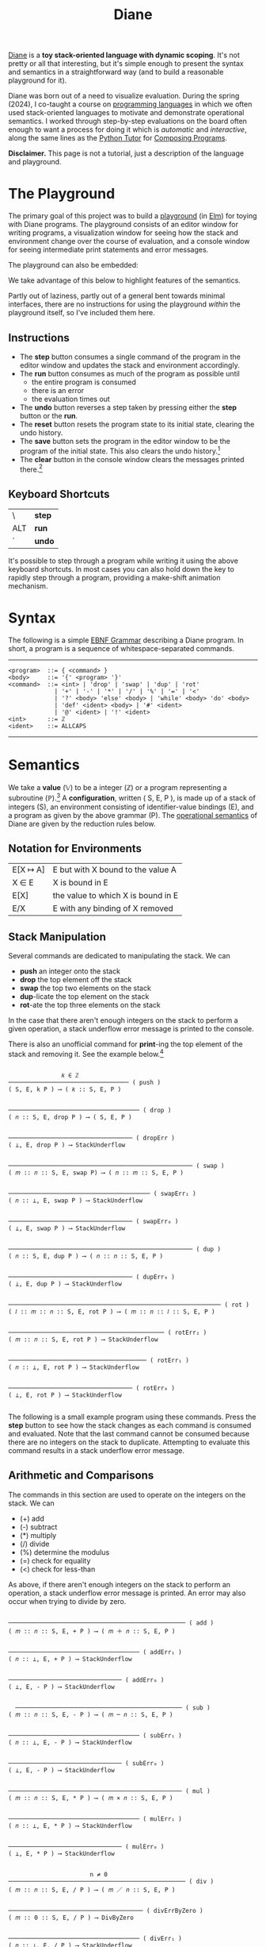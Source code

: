 #+title: Diane
#+HTML_HEAD: <link rel="stylesheet" type="text/css" href="indexStyle.css" />
#+HTML_HEAD: <script src="diane.js"></script>
#+OPTIONS: html-style:nil H:2 num:nil

[[https://github.com/nmmull/Diane][Diane]] is a *toy stack-oriented language with dynamic scoping*.  It's
not pretty or all that interesting, but it's simple enough to present
the syntax and semantics in a straightforward way (and to build a
reasonable playground for it).

Diane was born out of a need to visualize evaluation.  During the
spring (2024), I co-taught a course on [[https://nmmull.github.io/CS320/landing/Spring-2024/index.html][programming languages]] in which
we often used stack-oriented languages to motivate and demonstrate
operational semantics.  I worked through step-by-step evaluations on
the board often enough to want a process for doing it which is /automatic/ and
/interactive/, along the same lines as the [[https://pythontutor.com/cp/composingprograms.html#mode=edit][Python Tutor]] for [[https://www.composingprograms.com][Composing
Programs]].

*Disclaimer.* This page is not a tutorial, just a description of
the language and playground.

* The Playground
The primary goal of this project was to build a [[file:playground.html][playground]] (in [[https://elm-lang.org][Elm]])
for toying with Diane programs.  The playground consists of an editor
window for writing programs, a visualization window for seeing how the
stack and environment change over the course of evaluation, and a
console window for seeing intermediate print statements and error
messages.

The playground can also be embedded:
#+BEGIN_EXPORT html
  <div id="embed-example"></div>
  <script>
  var app = Elm.Main.init({
  node: document.getElementById('embed-example'),
  flags: {
  hasTrace: true,
  adjustable: false,
  program: `def SUMSQUARES {
   dup * swap dup * +
  }
  2 3 #SUMSQUARES @X
  X print

  !SUMSQUARES !X`
  }});
  </script>
#+END_EXPORT
We take advantage of this below to highlight features of the
semantics.

Partly out of laziness, partly out of a general bent towards minimal
interfaces, there are no instructions for using the playground
/within/ the playground itself, so I've included them here.
** Instructions
+ The *step* button consumes a single command of the program in the
  editor window and updates the stack and environment accordingly.
+ The *run* button consumes as much of the program as possible until
  + the entire program is consumed
  + there is an error
  + the evaluation times out
+ The *undo* button reverses a step taken by pressing either the
  *step* button or the *run*.
+ The *reset* button resets the program state to its initial state,
  clearing the undo history.
+ The *save* button sets the program in the editor window to be the
  program of the initial state. This also clears the undo
  history.[fn:: Note that this only saves the program, not the whole
  program state.  When reseting, the stack and environment will be
  empty, but the inital program will be the most recently saved
  program.]
+ The *clear* button in the console window clears the messages printed
  there.[fn:: This cannot be undone.]

** Keyboard Shortcuts
| \   | *step* |
| ALT | *run*  |
| `   | *undo* |

It's possible to step through a program while writing it using the
above keyboard shortcuts.  In most cases you can also hold down the
key to rapidly step through a program, providing a make-shift
animation mechanism.

* Syntax
The following is a simple [[https://en.wikipedia.org/wiki/Extended_Backus–Naur_form][EBNF Grammar]] describing a Diane program.  In
short, a program is a sequence of whitespace-separated commands.

-----

#+begin_src
  <program>  ::= { <command> }
  <body>     ::= '{' <program> '}'
  <command>  ::= <int> | 'drop' | 'swap' | 'dup' | 'rot'
               | '+' | '-' | '*' | '/' | '%' | '=' | '<'
               | '?' <body> 'else' <body> | 'while' <body> 'do' <body>
               | 'def' <ident> <body> | '#' <ident>
               | '@' <ident> | '!' <ident>
  <int>      ::= ℤ
  <ident>    ::= ALLCAPS
#+end_src

-----

* Semantics
We take a *value* (𝕍) to be a integer (ℤ) or a program representing a
subroutine (ℙ).[fn:: In other word, 𝕍 = ℤ ∪ ℙ.] A *configuration*,
written ( S, E, P ), is made up of a stack of integers (S), an
environment consisting of identifier-value bindings (E), and a program
as given by the above grammar (P).  The [[https://en.wikipedia.org/wiki/Operational_semantics#Structural_operational_semantics][operational semantics]] of Diane
are given by the reduction rules below.

** Notation for Environments
| E[X ↦ A] | E but with X bound to the value A  |
| X ∈ E    | X is bound in E                    |
| E[X]     | the value to which X is bound in E |
| E/X      | E with any binding of X removed    |

** Stack Manipulation
Several commands are dedicated to manipulating the stack. We can
+ *push* an integer onto the stack
+ *drop* the top element off the stack
+ *swap* the top two elements on the stack
+ *dup*-licate the top element on the stack
+ *rot*-ate the top three elements on the stack
In the case that there aren't enough integers on the stack to perform
a given operation, a stack underflow error message is printed to the
console.

There is also an unofficial command for *print*-ing the top element of
the stack and removing it.  See the example below.[fn:: It's
unofficial because printed strings are not a part of the
configuration.  Semantically, *print* is identical to *drop*.]

#+begin_src

                 𝑘 ∈ ℤ
  ────────────────────────────────── ( push )
  ( S, E, k P ) ⟶ ( 𝑘 :: S, E, P )


  ───────────────────────────────────── ( drop )
  ( 𝑛 :: S, E, drop P ) ⟶ ( S, E, P )


  ─────────────────────────────────── ( dropErr )
  ( ⊥, E, drop P ) ⟶ StackUnderflow


  ──────────────────────────────────────────────────── ( swap )
  ( 𝑚 :: 𝑛 :: S, E, swap P) ⟶ ( 𝑛 :: 𝑚 :: S, E, P )


  ──────────────────────────────────────── ( swapErr₁ )
  ( 𝑛 :: ⊥, E, swap P ) ⟶ StackUnderflow


  ─────────────────────────────────── ( swapErr₀ )
  ( ⊥, E, swap P ) ⟶ StackUnderflow


  ──────────────────────────────────────────────────── ( dup )
  ( 𝑛 :: S, E, dup P ) ⟶ ( 𝑛 :: 𝑛 :: S, E, P )


  ─────────────────────────────────── ( dupErr₀ )
  ( ⊥, E, dup P ) ⟶ StackUnderflow


  ──────────────────────────────────────────────────────────── ( rot )
  ( 𝑙 :: 𝑚 :: 𝑛 :: S, E, rot P ) ⟶ ( 𝑚 :: 𝑛 :: 𝑙 :: S, E, P )


  ──────────────────────────────────────────── ( rotErr₂ )
  ( 𝑚 :: 𝑛 :: S, E, rot P ) ⟶ StackUnderflow


  ─────────────────────────────────────── ( rotErr₁ )
  ( 𝑛 :: ⊥, E, rot P ) ⟶ StackUnderflow


  ─────────────────────────────────── ( rotErr₀ )
  ( ⊥, E, rot P ) ⟶ StackUnderflow

#+end_src

The following is a small example program using these commands.  Press
the *step* button to see how the stack changes as each command is
consumed and evaluated.  Note that the last command cannot be consumed
because there are no integers on the stack to duplicate.  Attempting
to evaluate this command results in a stack underflow error message.

#+BEGIN_EXPORT html
  <div id="push-example"></div>
  <script>
  var app = Elm.Main.init({
  node: document.getElementById('push-example'),
  flags: {
  hasTrace: true,
  adjustable: false,
  program: `1 2 3
  drop swap dup
  rot rot rot
  print print print
  dup`
  }});
  </script>
#+END_EXPORT

** Arithmetic and Comparisons
The commands in this section are used to operate on the integers on the
stack.  We can
+ (+) add
+ (-) subtract
+ (*) multiply
+ (/) divide
+ (%) determine the modulus
+ (=) check for equality
+ (<) check for less-than
As above, if there aren't enough integers on the stack to perform an
operation, a stack underflow error message is printed.  An error may
also occur when trying to divide by zero.
#+begin_src

  ────────────────────────────────────────────────── ( add )
  ( 𝑚 :: 𝑛 :: S, E, + P ) ⟶ ( 𝑚 ＋ 𝑛 :: S, E, P )


  ───────────────────────────────────── ( addErr₁ )
  ( 𝑛 :: ⊥, E, + P ) ⟶ StackUnderflow


  ──────────────────────────────── ( addErr₀ )
  ( ⊥, E, - P ) ⟶ StackUnderflow


    ─────────────────────────────────────────────── ( sub )
  ( 𝑚 :: 𝑛 :: S, E, - P ) ⟶ ( 𝑚 ─ 𝑛 :: S, E, P )


  ───────────────────────────────────── ( subErr₁ )
  ( 𝑛 :: ⊥, E, - P ) ⟶ StackUnderflow


  ──────────────────────────────── ( subErr₀ )
  ( ⊥, E, - P ) ⟶ StackUnderflow


  ───────────────────────────────────────────────── ( mul )
  ( 𝑚 :: 𝑛 :: S, E, * P ) ⟶ ( 𝑚 × 𝑛 :: S, E, P )


  ───────────────────────────────────── ( mulErr₁ )
  ( 𝑛 :: ⊥, E, * P ) ⟶ StackUnderflow


  ──────────────────────────────── ( mulErr₀ )
  ( ⊥, E, * P ) ⟶ StackUnderflow


                         n ≠ 0
  ────────────────────────────────────────────────── ( div )
  ( 𝑚 :: 𝑛 :: S, E, / P ) ⟶ ( 𝑚 ／ 𝑛 :: S, E, P )


  ────────────────────────────────────── ( divErrByZero )
  ( 𝑚 :: 0 :: S, E, / P ) ⟶ DivByZero


  ───────────────────────────────────── ( divErr₁ )
  ( 𝑛 :: ⊥, E, / P ) ⟶ StackUnderflow


  ──────────────────────────────── ( divErr₀ )
  ( ⊥, E, / P ) ⟶ StackUnderflow


                         n ≠ 0
  ─────────────────────────────────────────────────── ( mod )
  ( 𝑚 :: 𝑛 :: S, E, % P ) ⟶ ( 𝑚 mod 𝑛 :: S, E, P )


  ────────────────────────────────────── ( modErrByZero )
  ( 𝑚 :: 0 :: S, E, % P ) ⟶ DivByZero


  ───────────────────────────────────── ( modErr₁ )
  ( 𝑛 :: ⊥, E, % P ) ⟶ StackUnderflow


  ──────────────────────────────── ( modErr₀ )
  ( ⊥, E, % P ) ⟶ StackUnderflow


                     𝑚 ＝ 𝑛
  ──────────────────────────────────────────── ( eq )
  ( 𝑚 :: 𝑛 :: S, E, = P ) ⟶ ( 1 :: S, E, P )


                     𝑚 ≠ 𝑛
  ──────────────────────────────────────────── ( neq )
  ( 𝑚 :: 𝑛 :: S, E, = P ) ⟶ ( 0 :: S, E, P )


  ───────────────────────────────────── ( eqErr₁ )
  ( 𝑛 :: ⊥, E, = P ) ⟶ StackUnderflow


  ──────────────────────────────── ( eqErr₀ )
  ( ⊥, E, = P ) ⟶ StackUnderflow

                     𝑚 < 𝑛
  ──────────────────────────────────────────── ( le )
  ( 𝑚 :: 𝑛 :: S, E, < P ) ⟶ ( 1 :: S, E, P )


                     𝑚 ≮ 𝑛
  ──────────────────────────────────────────── ( nle )
  ( 𝑚 :: 𝑛 :: S, E, = P ) ⟶ ( 0 :: S, E, P )


  ───────────────────────────────────── ( leErr₁ )
  ( 𝑛 :: ⊥, E, = P ) ⟶ StackUnderflow


  ──────────────────────────────── ( leErr₀ )
  ( ⊥, E, = P ) ⟶ StackUnderflow

#+end_src

#+BEGIN_EXPORT html
  <div id="arith-example"></div>
  <script>
  var app = Elm.Main.init({
  node: document.getElementById('arith-example'),
  flags: {
  hasTrace: true,
  adjustable: false,
  program: `3 4 5 + * 4 swap / 7 < 5 /`
  }});
  </script>
#+END_EXPORT
** Subroutines
A subroutine is just a named program.  We can /define/ subroutines and
/call/ them.  Defining a subroutine adds a binding in the environment
of its name to the program in the body of its definition. Calling a
subroutine simply prepends its body to the program being
evaluated.[fn:: Its truly amazing to me how simple this is.]
#+begin_src

  ────────────────────────────────────────────── ( def )
  ( S, E, def F { Q } P ) ⟶ ( S, E[F ↦ Q], P )


    F ∈ E                  E[X] ∈ ℙ
  ─────────────────────────────────── ( call )
  ( S, E, #F P ) ⟶ ( S, E, E[F] P )


    F ∈ E             E[X] ∉ ℙ
  ────────────────────────────── ( callErr₁ )
  ( S, E, #F P ) ⟶ InvalidCall


                  F ∉ E
  ────────────────────────────────── ( callErr₀ )
  ( S, E, #F P ) ⟶ UnknownVariable

#+end_src

#+BEGIN_EXPORT html
  <div id="arith-example"></div>
  <script>
  var app = Elm.Main.init({
  node: document.getElementById('arith-example'),
  flags: {
  hasTrace: true,
  adjustable: false,
  program: `def INCR {
   1 +
  }

  2 #INCR
  5 #INCR #INCR

  def DUPTWO {
   swap
   dup rot
   dup rot
   swap
  }

  #DUPTWO`
  }});
  </script>
#+END_EXPORT
** Variables
A variable is just a named integer. We can
+ /assign/ an integer to a variable, which adds a binding to the environment
+ /free/ a variable, removing its binding from the environment[fn::
  This is useful if we want to make sure it isn't accidentally
  referred to later on in the program.]
+ /lookup/ a variable binding in the environment (by typing the variable itself)
#+begin_src

  ────────────────────────────────────────── ( assign )
  ( 𝑛 :: S, E, @X P ) ⟶ ( S, E[X ↦ 𝑛], P )


  ───────────────────────────────── ( assignErr₀ )
  ( ⊥, E, @X P ) ⟶ StackUnderflow


                 X ∈ E
  ────────────────────────────────── ( call )
  ( S, E, !X P ) ⟶ ( S, E/X, P )


                 X ∉ E
  ────────────────────────────────── ( call )
  ( S, E, !X P ) ⟶ UnknownVariable


    X ∈ E                    E[X] ∈ ℤ
  ───────────────────────────────────── ( lookup )
  ( S, E, X P ) ⟶ ( E[X] :: S, E, P )


    X ∈ E              E[X] ∉ ℤ
  ─────────────────────────────── ( lookupErr₁ )
  ( S, E, X P ) ⟶ InvalidLookup


                 X ∉ E
  ───────────────────────────────── ( call )
  ( S, E, X P ) ⟶ UnknownVariable

#+end_src

#+BEGIN_EXPORT html
  <div id="arith-example"></div>
  <script>
  var app = Elm.Main.init({
  node: document.getElementById('arith-example'),
  flags: {
  hasTrace: true,
  adjustable: false,
  program: `1 @X
  2 @Y
  3 @X
  X Y + @Z
  !X !Y !Z`
  }});
  </script>
#+END_EXPORT
** Conditionals
Finally, there are if-statements for conditional reasoning.  We also
include while-loops with the usual semantics (i.e., defined in terms of if-statements).
#+begin_src

                           𝑛 ≠ 0
  ─────────────────────────────────────────────────────── ( ifTrue )
  ( 𝑛 :: S, E, ? { Q₁ } else { Q₂ } P ) ⟶ ( S, E, Q₂ P )


  ──────────────────────────────────────────────────────── ( ifFalse )
  ( 0 :: S, E, ? { Q₁ } else { Q₂ } P ) ⟶ ( S, E, Q₁ P )


  ─────────────────────────────────────────────────── ( ifErr₀ )
  ( ⊥, E, ? { Q₁ } else { Q₂ } P ) ⟶ StackUnderflow


  ─────────────────────────────────────────────────────── ( while )
  ( S, E, while { Q₁ } do { Q₂ } P ) ⟶
  ( S, E, Q₁ ? { Q₂ while { Q₁ } do { Q₂ } } else { } P )

#+end_src

#+BEGIN_EXPORT html
  <div id="cond-example"></div>
  <script>
  var app = Elm.Main.init({
  node: document.getElementById('cond-example'),
  flags: {
  hasTrace: true,
  adjustable: false,
  program: `0 @N

  N 5 = ? {
   24 print
  } else {
   37 print
  }

  while { 5 N < } do {
   N print
   1 N + @N
  }
  !N`
  }});
  </script>
#+END_EXPORT
